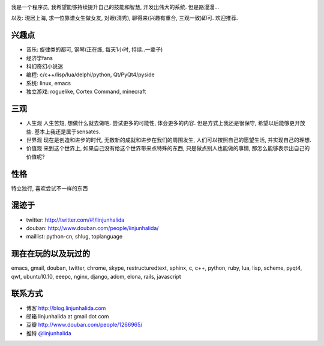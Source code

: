 .. image:: http://lh4.ggpht.com/_os_zrveP8Ns/Rh4smGQxjwI/AAAAAAAAAo0/bNj3xtmIrWk/s400/101D0765.JPG
   :align: center

我是一个程序员, 我希望能够持续提升自己的技能和智慧, 开发出伟大的系统. 但是路漫漫...

以及: 現居上海, 求一位靠谱女生做女友, 对眼(清秀), 聊得来(兴趣有重合, 三观一致)即可. 欢迎推荐.

兴趣点
-------------------------
* 音乐: 旋律类的都可, 钢琴(正在练, 每天1小时, 持续..一辈子)
* 经济学fans
* 科幻奇幻小说迷
* 编程: c/c++/lisp/lua/delphi/python, Qt/PyQt4/pyside
* 系统: linux, emacs
* 独立游戏: roguelike, Cortex Command, minecraft

三观
-------------------------
* 人生观
  人生苦短, 想做什么就去做吧. 尝试更多的可能性, 体会更多的内容. 
  但是方式上我还是很保守, 希望以后能够更开放些.
  基本上我还是属于sensates.

* 世界观
  现在是创造和进步的时代, 无数新的成就和进步在我们的周围发生, 人们可以按照自己的愿望生活, 并实现自己的理想. 
  
* 价值观
  来到这个世界上, 如果自己没有给这个世界带来点特殊的东西, 只是做点别人也能做的事情, 那怎么能够表示出自己的价值呢?

性格
-------------------------
特立独行, 喜欢尝试不一样的东西

混迹于
-------------------------
* twitter: http://twitter.com/#!/linjunhalida
* douban: http://www.douban.com/people/linjunhalida/
* maillist: python-cn, shlug, toplanguage

现在在玩的以及玩过的
-------------------------
emacs, gmail, douban, twitter, chrome, skype, restructuredtext, sphinx, c, c++, python, ruby, lua, lisp, scheme, pyqt4, qwt, ubuntu10.10, eeepc, nginx, django, adom, elona, rails, javascript

联系方式
-------------------------
* 博客 http://blog.linjunhalida.com
* 邮箱 linjunhalida at gmail dot com
* 豆瓣 http://www.douban.com/people/1266965/
* 推特 `@linjunhalida <http://twitter.com/linjunhalida>`_
